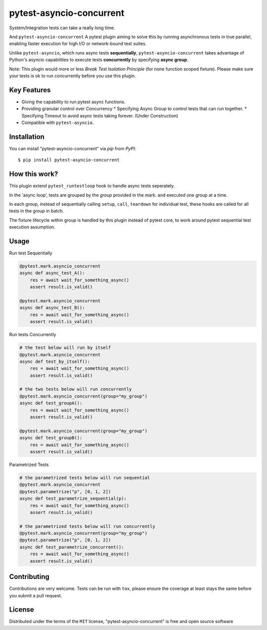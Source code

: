 =========================
pytest-asyncio-concurrent
=========================

.. image:: https://img.shields.io/pypi/v/pytest-asyncio-concurrent.svg
    :target: https://pypi.org/project/pytest-asyncio-concurrent
    :alt: PyPI version

.. image:: https://img.shields.io/pypi/pyversions/pytest-asyncio-concurrent.svg
    :target: https://pypi.org/project/pytest-asyncio-concurrent
    :alt: Python versions

.. image:: https://codecov.io/github/czl9707/pytest-asyncio-concurrent/graph/badge.svg?token=ENWHQBWQML 
    :target: https://codecov.io/gh/czl9707/pytest-asyncio-concurrent
    :alt: Testing Coverage

.. image:: https://github.com/czl9707/pytest-asyncio-concurrent/actions/workflows/main.yml/badge.svg
    :target: https://github.com/czl9707/pytest-asyncio-concurrent/actions/workflows/main.yml
    :alt: See Build Status on GitHub Actions


System/Integration tests can take a really long time. 

And ``pytest-asyncio-concurrent`` A pytest plugin aiming to solve this by running asynchronous tests in true parallel, enabling faster execution for high I/O or network-bound test suites. 

Unlike ``pytest-asyncio``, which runs async tests **sequentially**, ``pytest-asyncio-concurrent`` takes advantage of Python's asyncio capabilities to execute tests **concurrently** by specifying **async group**.

Note: This plugin would more or less `Break Test Isolation Principle` \(for none function scoped fixture\). Please make sure your tests is ok to run concurrently before you use this plugin.


Key Features
------------

* Giving the capability to run pytest async functions.
* Providing granular control over Concurrency
  * Specifying Async Group to control tests that can run together. 
  * Specifying Timeout to avoid async tests taking forever. (Under Construction)
* Compatible with ``pytest-asyncio``.

Installation
------------

You can install "pytest-asyncio-concurrent" via `pip` from `PyPI`::

    $ pip install pytest-asyncio-concurrent


How this work?
-----

This plugin extend ``pytest_runtestloop`` hook to handle async tests seperately.

In the 'async loop', tests are grouped by the `group` provided in the mark. and executed one group at a time.

In each group, instead of sequentially calling ``setup``, ``call``, ``teardown`` for individual test, these hooks are called for all tests in the group in batch.

The fixture lifecycle within group is handled by this plugin instead of pytest core, to work around pytest sequential test execution assumption.


Usage
-----

Run test Sequentially

.. code-block:: python

    @pytest.mark.asyncio_concurrent
    async def async_test_A():
        res = await wait_for_something_async()
        assert result.is_valid()

    @pytest.mark.asyncio_concurrent
    async def async_test_B():
        res = await wait_for_something_async()
        assert result.is_valid()


Run tests Concurrently

.. code-block:: python

    # the test below will run by itself
    @pytest.mark.asyncio_concurrent
    async def test_by_itself():
        res = await wait_for_something_async()
        assert result.is_valid()

    # the two tests below will run concurrently
    @pytest.mark.asyncio_concurrent(group="my_group")
    async def test_groupA():
        res = await wait_for_something_async()
        assert result.is_valid()

    @pytest.mark.asyncio_concurrent(group="my_group")
    async def test_groupB():
        res = await wait_for_something_async()
        assert result.is_valid()


Parametrized Tests

.. code-block:: python

    # the parametrized tests below will run sequential
    @pytest.mark.asyncio_concurrent
    @pytest.parametrize("p", [0, 1, 2])
    async def test_parametrize_sequential(p):
        res = await wait_for_something_async()
        assert result.is_valid()

    # the parametrized tests below will run concurrently
    @pytest.mark.asyncio_concurrent(group="my_group")
    @pytest.parametrize("p", [0, 1, 2])
    async def test_parametrize_concurrent():
        res = await wait_for_something_async()
        assert result.is_valid()


Contributing
------------

Contributions are very welcome. Tests can be run with ``tox``, please ensure
the coverage at least stays the same before you submit a pull request.

License
-------

Distributed under the terms of the ``MIT`` license, "pytest-asyncio-concurrent" is free and open source software
